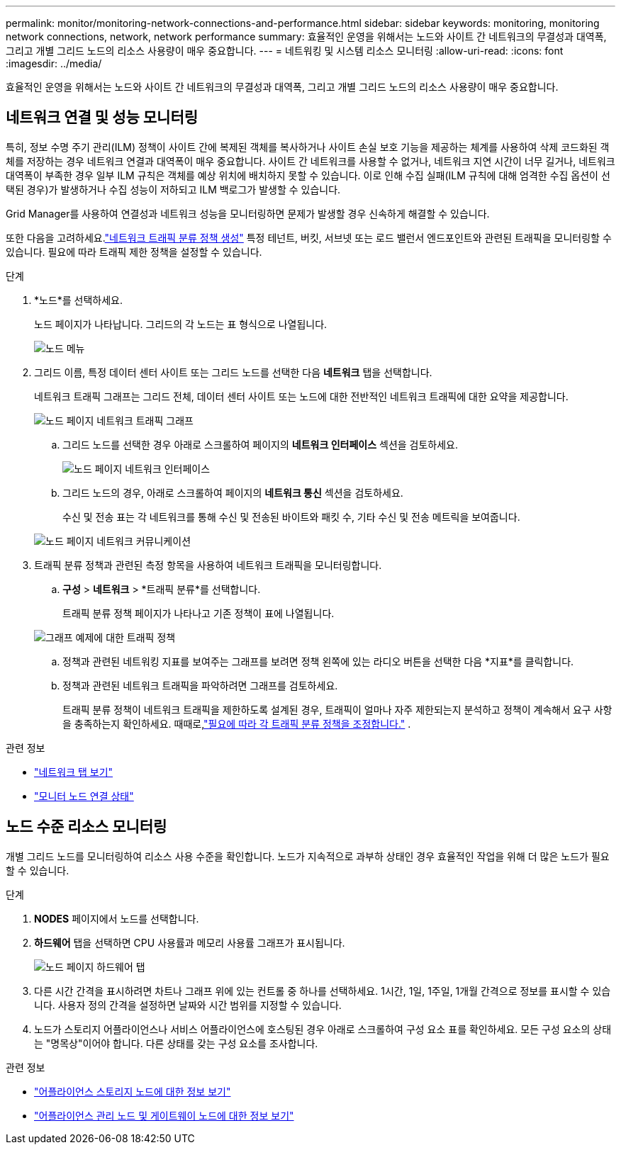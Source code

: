 ---
permalink: monitor/monitoring-network-connections-and-performance.html 
sidebar: sidebar 
keywords: monitoring, monitoring network connections, network, network performance 
summary: 효율적인 운영을 위해서는 노드와 사이트 간 네트워크의 무결성과 대역폭, 그리고 개별 그리드 노드의 리소스 사용량이 매우 중요합니다. 
---
= 네트워킹 및 시스템 리소스 모니터링
:allow-uri-read: 
:icons: font
:imagesdir: ../media/


[role="lead"]
효율적인 운영을 위해서는 노드와 사이트 간 네트워크의 무결성과 대역폭, 그리고 개별 그리드 노드의 리소스 사용량이 매우 중요합니다.



== 네트워크 연결 및 성능 모니터링

특히, 정보 수명 주기 관리(ILM) 정책이 사이트 간에 복제된 객체를 복사하거나 사이트 손실 보호 기능을 제공하는 체계를 사용하여 삭제 코드화된 객체를 저장하는 경우 네트워크 연결과 대역폭이 매우 중요합니다.  사이트 간 네트워크를 사용할 수 없거나, 네트워크 지연 시간이 너무 길거나, 네트워크 대역폭이 부족한 경우 일부 ILM 규칙은 객체를 예상 위치에 배치하지 못할 수 있습니다.  이로 인해 수집 실패(ILM 규칙에 대해 엄격한 수집 옵션이 선택된 경우)가 발생하거나 수집 성능이 저하되고 ILM 백로그가 발생할 수 있습니다.

Grid Manager를 사용하여 연결성과 네트워크 성능을 모니터링하면 문제가 발생할 경우 신속하게 해결할 수 있습니다.

또한 다음을 고려하세요.link:../admin/managing-traffic-classification-policies.html["네트워크 트래픽 분류 정책 생성"] 특정 테넌트, 버킷, 서브넷 또는 로드 밸런서 엔드포인트와 관련된 트래픽을 모니터링할 수 있습니다.  필요에 따라 트래픽 제한 정책을 설정할 수 있습니다.

.단계
. *노드*를 선택하세요.
+
노드 페이지가 나타납니다.  그리드의 각 노드는 표 형식으로 나열됩니다.

+
image::../media/nodes_menu.png[노드 메뉴]

. 그리드 이름, 특정 데이터 센터 사이트 또는 그리드 노드를 선택한 다음 *네트워크* 탭을 선택합니다.
+
네트워크 트래픽 그래프는 그리드 전체, 데이터 센터 사이트 또는 노드에 대한 전반적인 네트워크 트래픽에 대한 요약을 제공합니다.

+
image::../media/nodes_page_network_traffic_graph.png[노드 페이지 네트워크 트래픽 그래프]

+
.. 그리드 노드를 선택한 경우 아래로 스크롤하여 페이지의 *네트워크 인터페이스* 섹션을 검토하세요.
+
image::../media/nodes_page_network_interfaces.png[노드 페이지 네트워크 인터페이스]

.. 그리드 노드의 경우, 아래로 스크롤하여 페이지의 *네트워크 통신* 섹션을 검토하세요.
+
수신 및 전송 표는 각 네트워크를 통해 수신 및 전송된 바이트와 패킷 수, 기타 수신 및 전송 메트릭을 보여줍니다.

+
image::../media/nodes_page_network_communication.png[노드 페이지 네트워크 커뮤니케이션]



. 트래픽 분류 정책과 관련된 측정 항목을 사용하여 네트워크 트래픽을 모니터링합니다.
+
.. *구성* > *네트워크* > *트래픽 분류*를 선택합니다.
+
트래픽 분류 정책 페이지가 나타나고 기존 정책이 표에 나열됩니다.

+
image::../media/traffic_classification_policies_main_screen_w_examples.png[그래프 예제에 대한 트래픽 정책]

.. 정책과 관련된 네트워킹 지표를 보여주는 그래프를 보려면 정책 왼쪽에 있는 라디오 버튼을 선택한 다음 *지표*를 클릭합니다.
.. 정책과 관련된 네트워크 트래픽을 파악하려면 그래프를 검토하세요.
+
트래픽 분류 정책이 네트워크 트래픽을 제한하도록 설계된 경우, 트래픽이 얼마나 자주 제한되는지 분석하고 정책이 계속해서 요구 사항을 충족하는지 확인하세요.  때때로,link:../admin/managing-traffic-classification-policies.html["필요에 따라 각 트래픽 분류 정책을 조정합니다."] .





.관련 정보
* link:viewing-network-tab.html["네트워크 탭 보기"]
* link:monitoring-system-health.html#monitor-node-connection-states["모니터 노드 연결 상태"]




== 노드 수준 리소스 모니터링

개별 그리드 노드를 모니터링하여 리소스 사용 수준을 확인합니다.  노드가 지속적으로 과부하 상태인 경우 효율적인 작업을 위해 더 많은 노드가 필요할 수 있습니다.

.단계
. *NODES* 페이지에서 노드를 선택합니다.
. *하드웨어* 탭을 선택하면 CPU 사용률과 메모리 사용률 그래프가 표시됩니다.
+
image::../media/nodes_page_hardware_tab_graphs.png[노드 페이지 하드웨어 탭]

. 다른 시간 간격을 표시하려면 차트나 그래프 위에 있는 컨트롤 중 하나를 선택하세요.  1시간, 1일, 1주일, 1개월 간격으로 정보를 표시할 수 있습니다.  사용자 정의 간격을 설정하면 날짜와 시간 범위를 지정할 수 있습니다.
. 노드가 스토리지 어플라이언스나 서비스 어플라이언스에 호스팅된 경우 아래로 스크롤하여 구성 요소 표를 확인하세요.  모든 구성 요소의 상태는 "명목상"이어야 합니다.  다른 상태를 갖는 구성 요소를 조사합니다.


.관련 정보
* link:viewing-hardware-tab.html#view-information-about-appliance-storage-nodes["어플라이언스 스토리지 노드에 대한 정보 보기"]
* link:viewing-hardware-tab.html#view-information-about-appliance-admin-nodes-and-gateway-nodes["어플라이언스 관리 노드 및 게이트웨이 노드에 대한 정보 보기"]

